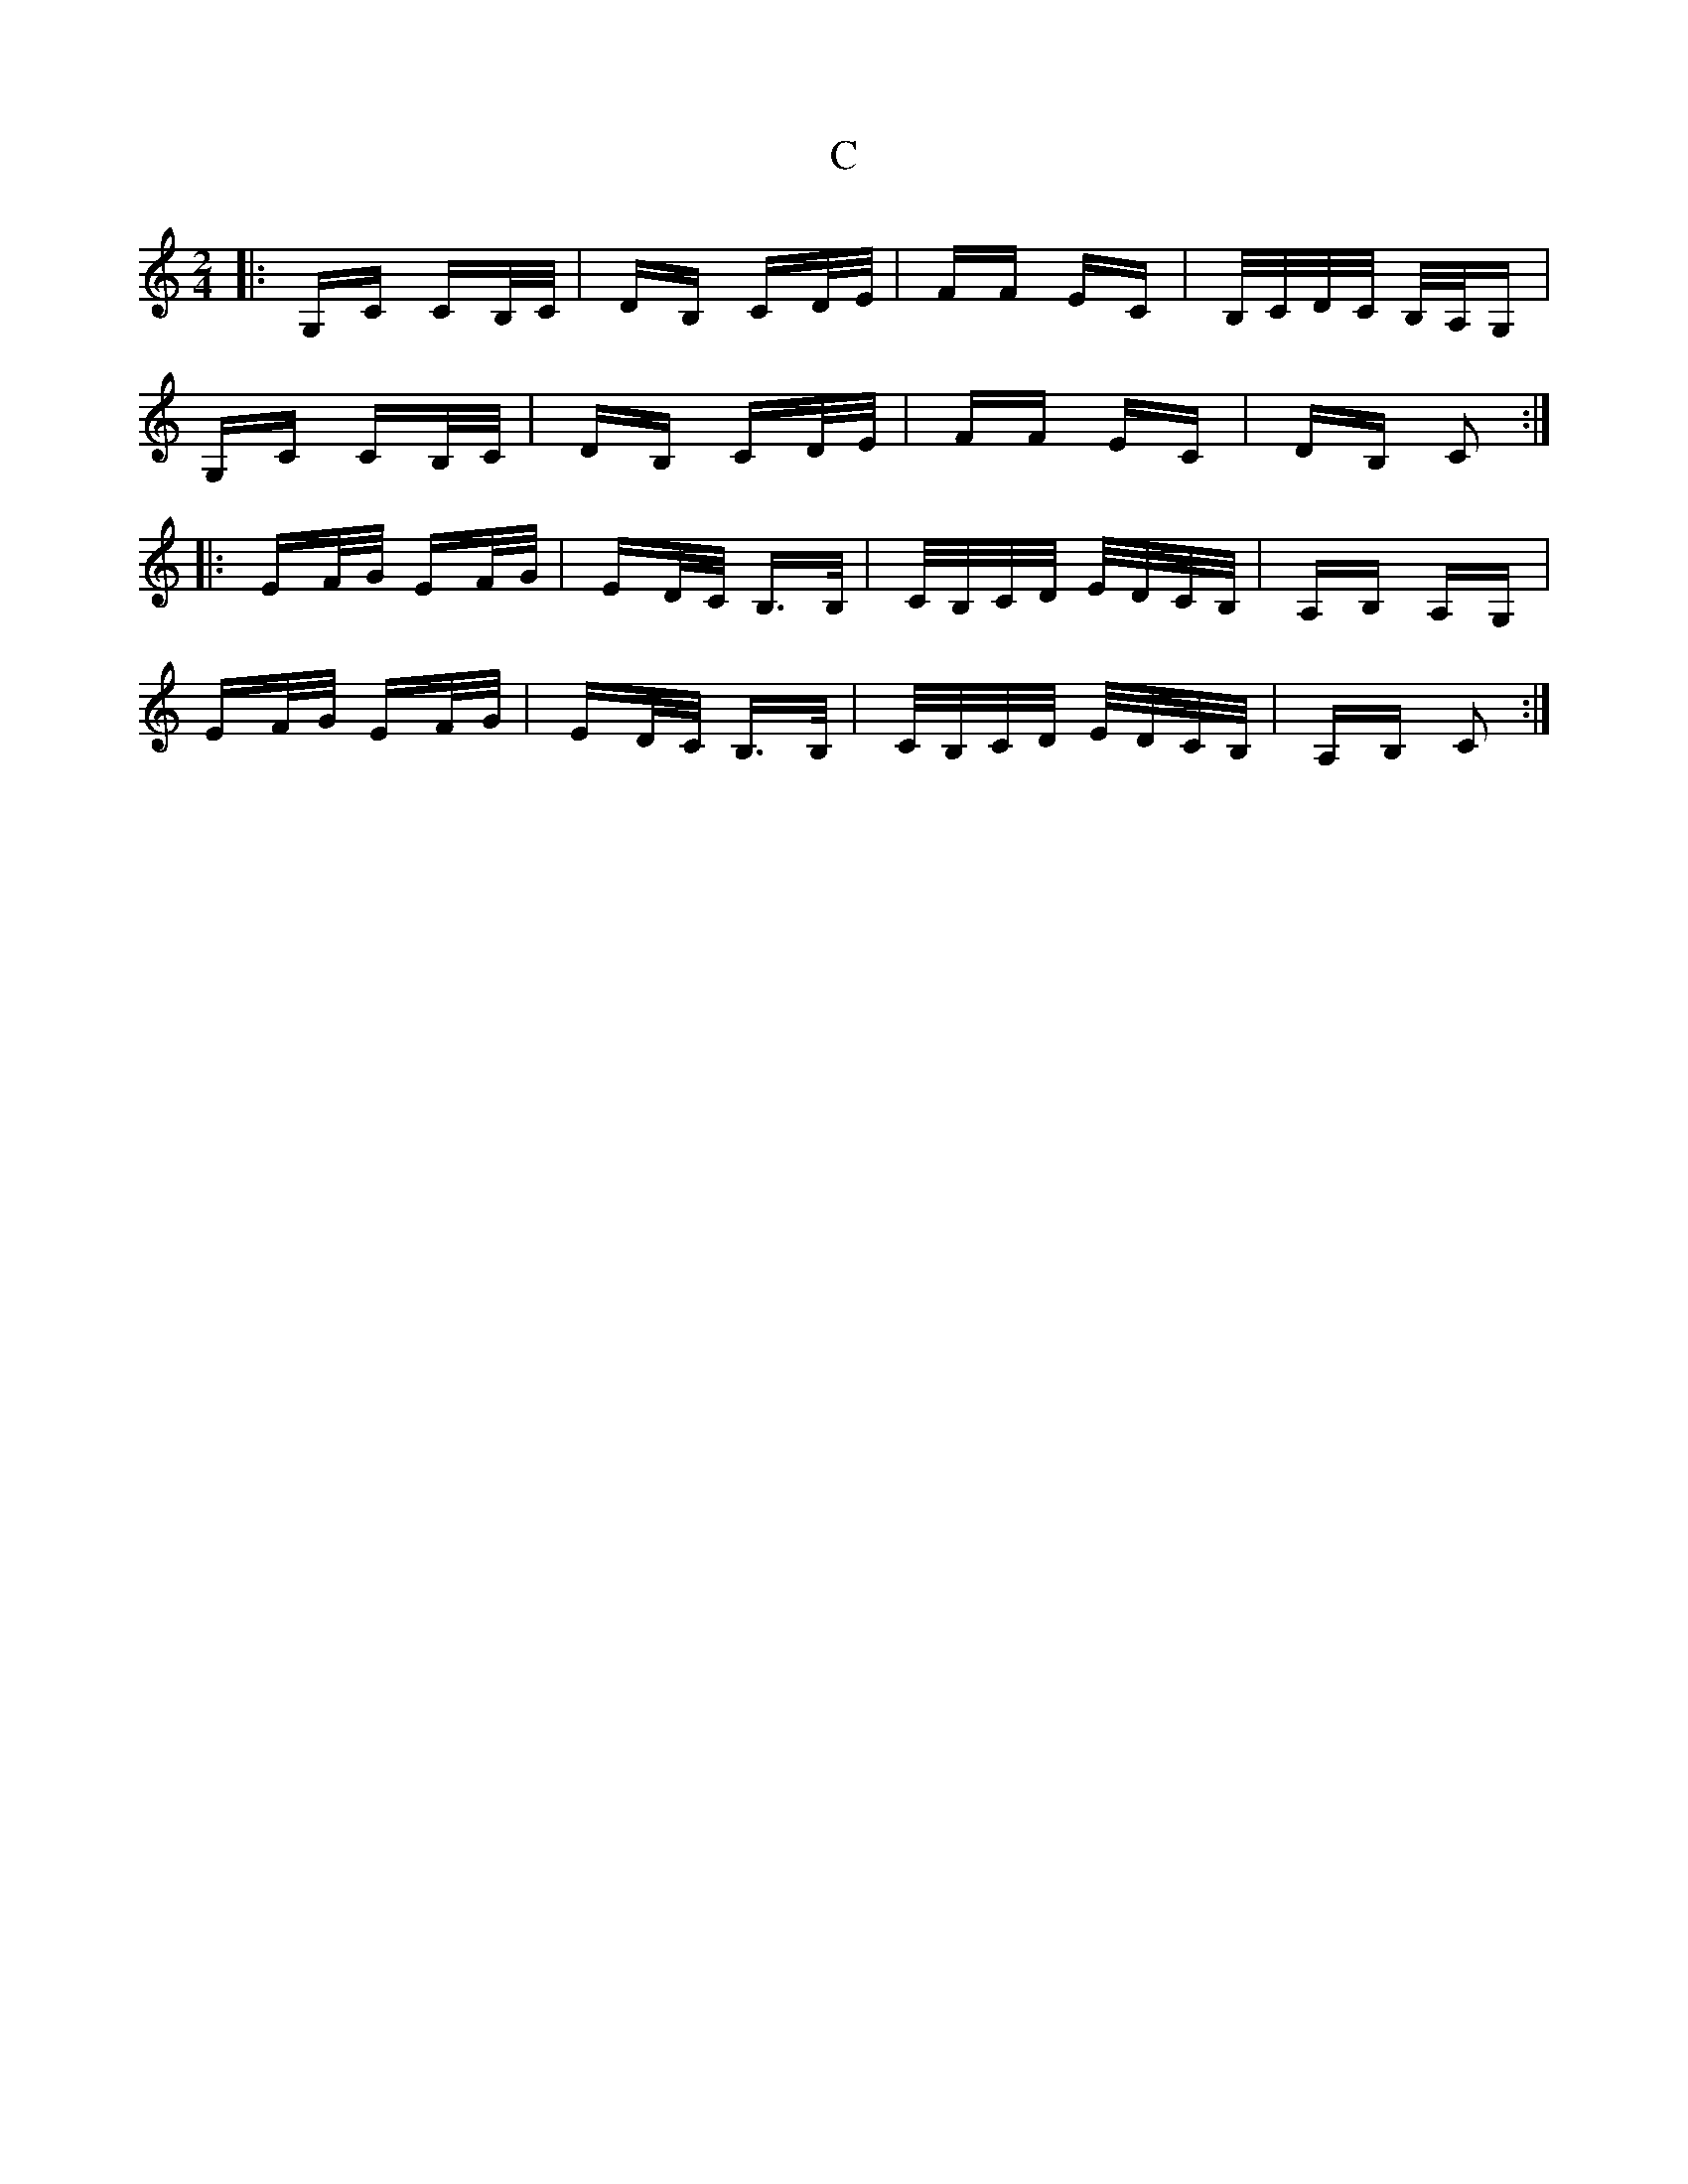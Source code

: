 X: 5690
T: C
R: polka
M: 2/4
K: Cmajor
|:G,C CB,/C/|DB, CD/E/|FF EC|B,/C/D/C/ B,/A,/G,|
G,C CB,/C/|DB, CD/E/|FF EC|DB, C2:|
|:EF/G/ EF/G/|ED/C/ B,>B,|C/B,/C/D/ E/D/C/B,/|A,B, A,G,|
EF/G/ EF/G/|ED/C/ B,>B,|C/B,/C/D/ E/D/C/B,/|A,B, C2:|

